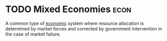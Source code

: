 * TODO Mixed Economies :econ:
:PROPERTIES:
:ID:       4e423e05-2994-4c19-bddf-18d03c436d69
:END:
A common type of [[id:908979e3-4240-4b4d-ad02-62e08dcc0795][economic]] system where resource allocation is determined by market forces and corrected by government intervention in the case of market failure.
